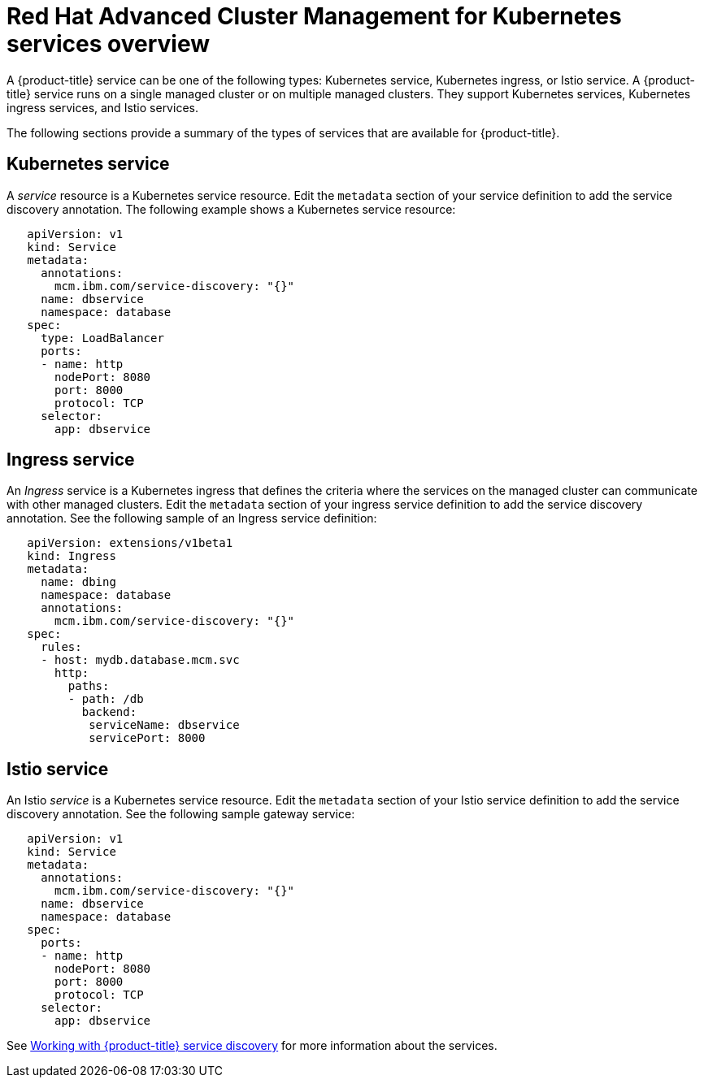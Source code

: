 [#red-hat-advanced-cluster-management-for-kubernetes-services-overview]
= Red Hat Advanced Cluster Management for Kubernetes services overview

A {product-title} service can be one of the following types: Kubernetes service, Kubernetes ingress, or Istio service.
A {product-title} service runs on a single managed cluster or on multiple managed clusters.
They support Kubernetes services, Kubernetes ingress services, and Istio services.

The following sections provide a summary of the types of services that are available for {product-title}.

[#kubernetes-service]
== Kubernetes service

A _service_ resource is a Kubernetes service resource.
Edit the `metadata` section of your service definition to add the service discovery annotation.
The following example shows a Kubernetes service resource:

// CD: Where will you find the YAML for the service?

----
   apiVersion: v1
   kind: Service
   metadata:
     annotations:
       mcm.ibm.com/service-discovery: "{}"
     name: dbservice
     namespace: database
   spec:
     type: LoadBalancer
     ports:
     - name: http
       nodePort: 8080
       port: 8000
       protocol: TCP
     selector:
       app: dbservice
----

[#ingress-service]
== Ingress service

An _Ingress_ service is a Kubernetes ingress that defines the criteria where the services on the managed cluster can communicate with other managed clusters.
Edit the `metadata` section of your ingress service definition to add the service discovery annotation.
See the following sample of an Ingress service definition:

----
   apiVersion: extensions/v1beta1
   kind: Ingress
   metadata:
     name: dbing
     namespace: database
     annotations:
       mcm.ibm.com/service-discovery: "{}"
   spec:
     rules:
     - host: mydb.database.mcm.svc
       http:
         paths:
         - path: /db
           backend:
            serviceName: dbservice
            servicePort: 8000
----

[#istio-service]
== Istio service

An Istio _service_ is a Kubernetes service resource.
Edit the `metadata` section of your Istio service definition to add the service discovery annotation.
See the following sample gateway service:

----
   apiVersion: v1
   kind: Service
   metadata:
     annotations:
       mcm.ibm.com/service-discovery: "{}"
     name: dbservice
     namespace: database
   spec:
     ports:
     - name: http
       nodePort: 8080
       port: 8000
       protocol: TCP
     selector:
       app: dbservice
----

See xref:../services/working_serv_intro.adoc#working-with-red-hat-advanced-cluster-management-for-kubernetes-service-discovery[Working with {product-title} service discovery] for more information about the services.
